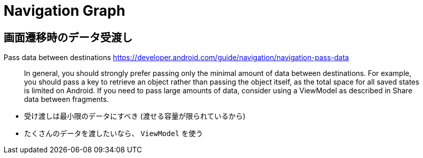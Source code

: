 = Navigation Graph

== 画面遷移時のデータ受渡し

Pass data between destinations
https://developer.android.com/guide/navigation/navigation-pass-data

> In general, you should strongly prefer passing only the minimal amount of data between destinations.
> For example, you should pass a key to retrieve an object rather than passing the object itself,
> as the total space for all saved states is limited on Android.
> If you need to pass large amounts of data, consider using a ViewModel as described in Share data between fragments.

* 受け渡しは最小限のデータにすべき (渡せる容量が限られているから)
* たくさんのデータを渡したいなら、 `ViewModel` を使う
